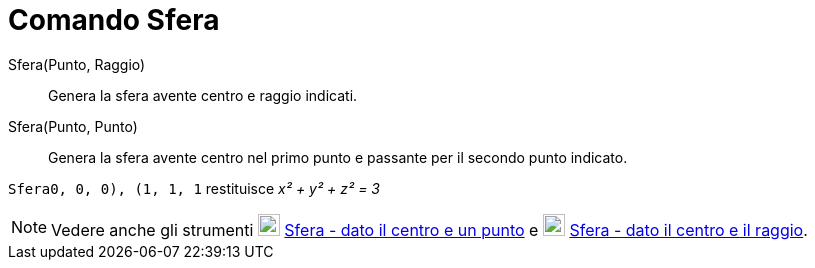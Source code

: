 = Comando Sfera

Sfera(Punto, Raggio)::
  Genera la sfera avente centro e raggio indicati.

Sfera(Punto, Punto)::
  Genera la sfera avente centro nel primo punto e passante per il secondo punto indicato.

[EXAMPLE]
====

`Sfera((0, 0, 0), (1, 1, 1))` restituisce _x² + y² + z² = 3_

====

[NOTE]
====

Vedere anche gli strumenti image:22px-Mode_sphere2.svg.png[Mode sphere2.svg,width=22,height=22]
xref:/tools/Strumento_Sfera_dato_il_centro_e_un_punto.adoc[Sfera - dato il centro e un punto] e
image:22px-Mode_spherepointradius.svg.png[Mode spherepointradius.svg,width=22,height=22]
xref:/tools/Strumento_Sfera_dato_il_centro_e_il_raggio.adoc[Sfera - dato il centro e il raggio].

====
